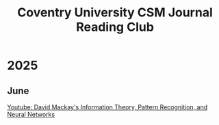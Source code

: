 #+title: Coventry University CSM Journal Reading Club
#+options: toc:nil num:nil
* Preamble :noexport:
Remember to export this prior to committing a new version
[[elisp:(org-twbs-export-to-html)]]

* 2025
** June
[[https://www.youtube.com/watch?v=BCiZc0n6COY&list=PLruBu5BI5n4aFpG32iMbdWoRVAA-Vcso6][Youtube: David Mackay's Information Theory, Pattern Recognition, and Neural Networks]]


